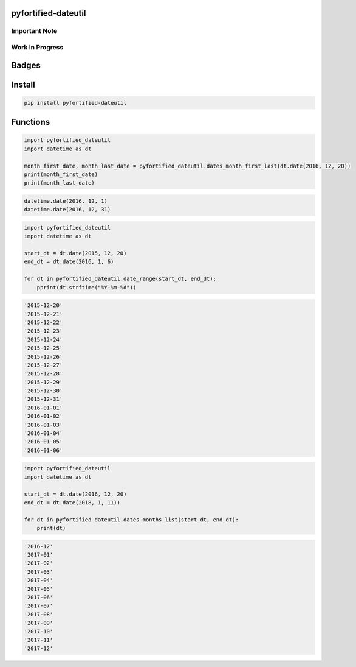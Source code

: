 .. -*- mode: rst -*-

pyfortified-dateutil
--------------------

Important Note
^^^^^^^^^^^^^^

Work In Progress
^^^^^^^^^^^^^^^^

Badges
------


Install
-------

.. code-block:: bash

    pip install pyfortified-dateutil


Functions
---------

.. code-block:: python

    import pyfortified_dateutil
    import datetime as dt

    month_first_date, month_last_date = pyfortified_dateutil.dates_month_first_last(dt.date(2016, 12, 20))
    print(month_first_date)
    print(month_last_date)

.. code-block:: bash

    datetime.date(2016, 12, 1)
    datetime.date(2016, 12, 31)


.. code-block:: python

    import pyfortified_dateutil
    import datetime as dt

    start_dt = dt.date(2015, 12, 20)
    end_dt = dt.date(2016, 1, 6)

    for dt in pyfortified_dateutil.date_range(start_dt, end_dt):
        pprint(dt.strftime("%Y-%m-%d"))


.. code-block:: bash

    '2015-12-20'
    '2015-12-21'
    '2015-12-22'
    '2015-12-23'
    '2015-12-24'
    '2015-12-25'
    '2015-12-26'
    '2015-12-27'
    '2015-12-28'
    '2015-12-29'
    '2015-12-30'
    '2015-12-31'
    '2016-01-01'
    '2016-01-02'
    '2016-01-03'
    '2016-01-04'
    '2016-01-05'
    '2016-01-06'


.. code-block:: python

    import pyfortified_dateutil
    import datetime as dt

    start_dt = dt.date(2016, 12, 20)
    end_dt = dt.date(2018, 1, 11))

    for dt in pyfortified_dateutil.dates_months_list(start_dt, end_dt):
        print(dt)


.. code-block:: bash

    '2016-12'
    '2017-01'
    '2017-02'
    '2017-03'
    '2017-04'
    '2017-05'
    '2017-06'
    '2017-07'
    '2017-08'
    '2017-09'
    '2017-10'
    '2017-11'
    '2017-12'